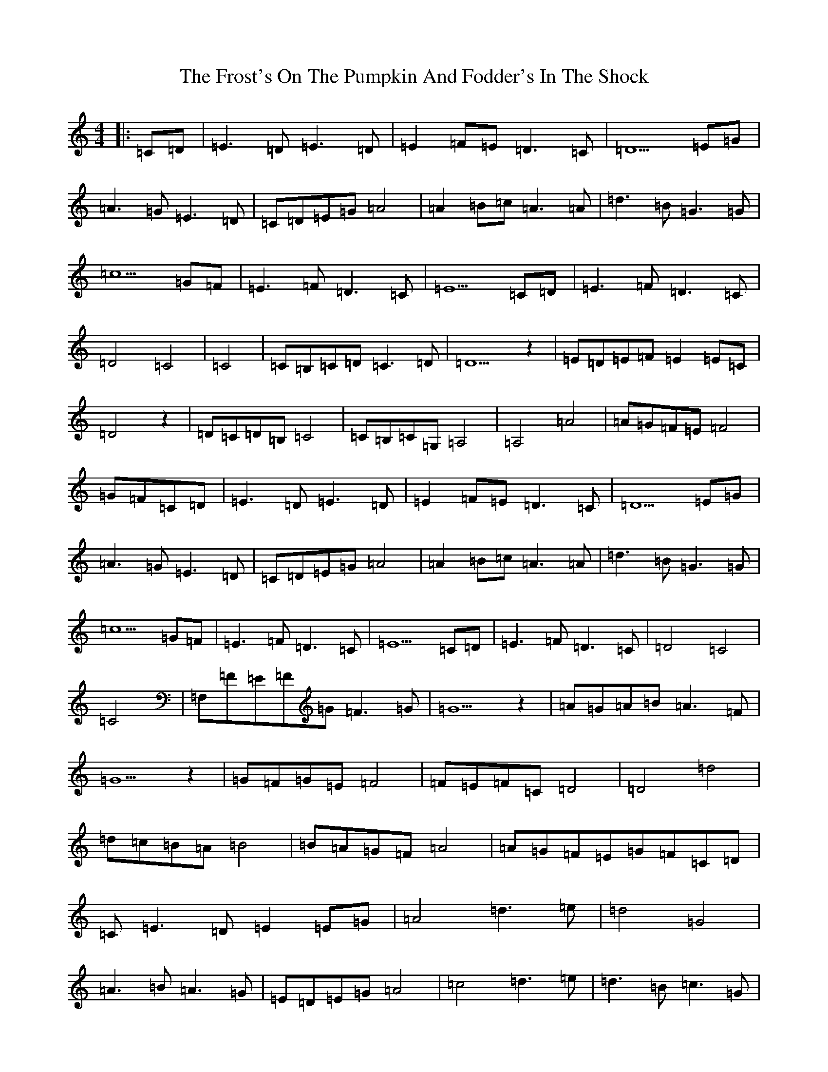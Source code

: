 X: 22674
T: Frost's On The Pumpkin And Fodder's In The Shock, The
S: https://thesession.org/tunes/7259#setting7259
Z: G Major
R: barndance
M: 4/4
L: 1/8
K: C Major
|:=C=D|=E3=D=E3=D|=E2=F=E=D3=C|=D5=E=G|=A3=G=E3=D|=C=D=E=G=A4|=A2=B=c=A3=A|=d3=B=G3=G|=c5=G=F|=E3=F=D3=C|=E5=C=D|=E3=F=D3=C|=D4=C4|=C4|=C=B,=C=D=C3=D|=D5z2|=E=D=E=F=E2=E=C|=D4z2|=D=C=D=B,=C4|=C=B,=C=G,=A,4|=A,4=A4|=A=G=F=E=F4|=G=F=C=D|=E3=D=E3=D|=E2=F=E=D3=C|=D5=E=G|=A3=G=E3=D|=C=D=E=G=A4|=A2=B=c=A3=A|=d3=B=G3=G|=c5=G=F|=E3=F=D3=C|=E5=C=D|=E3=F=D3=C|=D4=C4|=C4|=F,=F=E=F=G=F3=G|=G5z2|=A=G=A=B=A3=F|=G5z2|=G=F=G=E=F4|=F=E=F=C=D4|=D4=d4|=d=c=B=A=B4|=B=A=G=F=A4|=A=G=F=E=G=F=C=D|=C=E3=D=E2=E=G|=A4=d3=e|=d4=G4|=A3=B=A3=G|=E=D=E=G=A4|=c4=d3=e|=d3=B=c3=G|=A5=G=F|=E2=E=F=D3=C|=E5=C=D|=E3=F=D3=C|=D4=C4|